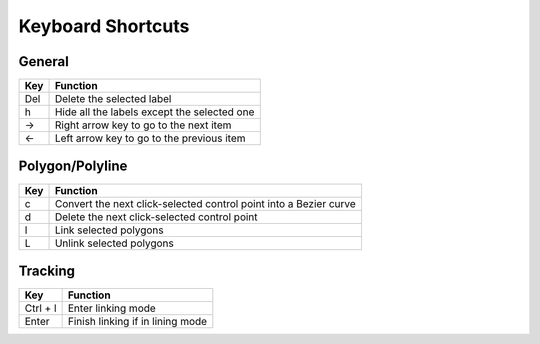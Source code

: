 Keyboard Shortcuts
--------------------

General 
~~~~~~~~

+-----+---------------------------------------------+
| Key | Function                                    |
+=====+=============================================+
| Del | Delete the selected label                   |
+-----+---------------------------------------------+
|  h  | Hide all the labels except the selected one |
+-----+---------------------------------------------+
|  →  | Right arrow key to go to the next item      |
+-----+---------------------------------------------+
|  ←  | Left arrow key to go to the previous item   |
+-----+---------------------------------------------+

Polygon/Polyline
~~~~~~~~~~~~~~~~~

+-----+-------------------------------------------------------------------+
| Key | Function                                                          |
+=====+===================================================================+
| c   | Convert the next click-selected control point into a Bezier curve |
+-----+-------------------------------------------------------------------+
| d   | Delete the next click-selected control point                      |
+-----+-------------------------------------------------------------------+
| l   | Link selected polygons                                            |
+-----+-------------------------------------------------------------------+
| L   | Unlink selected polygons                                          |
+-----+-------------------------------------------------------------------+

Tracking
~~~~~~~~

+------------------+----------------------------------+
| Key              | Function                         |
+==================+==================================+
| Ctrl + l         | Enter linking mode               |
+------------------+----------------------------------+
| Enter            | Finish linking if in lining mode |
+------------------+----------------------------------+